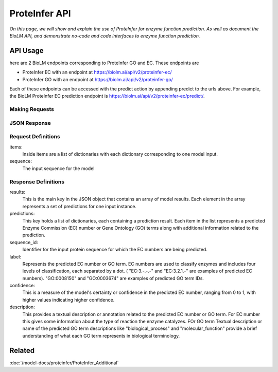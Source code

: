 ..
   Copyright (c) 2021 Pradyun Gedam
   Licensed under Creative Commons Attribution-ShareAlike 4.0 International License
   SPDX-License-Identifier: CC-BY-SA-4.0


===============
ProteInfer API
===============

.. article-info::
    :avatar: ../img/book_icon.png
    :author: Article Information
    :date: Oct 24, 2023
    :read-time: 5 min read
    :class-container: sd-p-2 sd-outline-muted sd-rounded-1

*On this page, we will show and explain the use of ProteInfer for enzyme function prediction. As well as document the BioLM API, and demonstrate no-code  and code interfaces to enzyme function prediction.*

---------
API Usage
---------
here are 2 BioLM endpoints corresponding to ProteInfer GO and EC.
These endpoints are

* ProteInfer EC with an endpoint at `https://biolm.ai/api/v2/proteinfer-ec/ <https://api.biolm.ai/#9bcdd520-f163-4624-bd55-ff73103526a5>`_
* ProteInfer GO with an endpoint at `https://biolm.ai/api/v2/proteinfer-go/ <https://api.biolm.ai/#ab42dafe-1c8d-4b35-9186-25abec5d9615>`_

Each of these endpoints can be accessed with the predict action by appending predict to the urls above.
For example, the BioLM ProteInfer EC prediction endpoint is `https://biolm.ai/api/v2/proteinfer-ec/predict/ <https://api.biolm.ai/#9bcdd520-f163-4624-bd55-ff73103526a5>`_.


^^^^^^^^^^^^^^^
Making Requests
^^^^^^^^^^^^^^^

.. tab-set::

    .. tab-item:: Curl
        :sync: curl

        .. code:: shell

            curl --location 'https://biolm.ai/api/v2/proteinfer-ec/predict/' \
            --header 'Content-Type: application/json' \
            --header "Authorization: Token $BIOLMAI_TOKEN" \
            --data '{
                "items": [
                    {
                        "sequence": "MMQTVLAKIVADKAIWVEARKQQQPLASFQNEVQPSTRHFYDALQGARTAFILECKKASPSKGVIRDDFDPARIAAIYKHYASAISVLTDEKYFQGSFNFLPIVSQIAPQPILCKDFIIDPYQIYLARYYQADACLLMLSVLDDDQYRQLAAVAHSLEMGVLTEVSNEEEQERAIALGAKVVGINNRDLRDLSIDLNRTRELAPKLGHNVTVISESGINTYAQVRELSHFANGFLIGSALMAHDDLHAAVRRVLLGENKVCGLTRGQDAKAAYDAGAIYGGLIFVATSPRCVNVEQAQEVMAAAPLQYVGVFRNHDIADVVDKAKVLSLAAVQLHGNEEQLYIDTLREALPAHVAIWKALSVGETLPAREFQHVDKYVLDNGQGGSGQRFDWSLLNGQSLGNVLLAGGLGADNCVEAAQTGCAGLDFNSAVESQPGIKDARLLASVFQTLRAY"
                    }
                ]
            }'


    .. tab-item:: Python Requests
        :sync: python

        .. code:: python

            import requests
            import json

            url = "https://biolm.ai/api/v2/proteinfer-ec/predict/"

            payload = json.dumps({
                "items": [
                    {
                        "sequence": "MMQTVLAKIVADKAIWVEARKQQQPLASFQNEVQPSTRHFYDALQGARTAFILECKKASPSKGVIRDDFDPARIAAIYKHYASAISVLTDEKYFQGSFNFLPIVSQIAPQPILCKDFIIDPYQIYLARYYQADACLLMLSVLDDDQYRQLAAVAHSLEMGVLTEVSNEEEQERAIALGAKVVGINNRDLRDLSIDLNRTRELAPKLGHNVTVISESGINTYAQVRELSHFANGFLIGSALMAHDDLHAAVRRVLLGENKVCGLTRGQDAKAAYDAGAIYGGLIFVATSPRCVNVEQAQEVMAAAPLQYVGVFRNHDIADVVDKAKVLSLAAVQLHGNEEQLYIDTLREALPAHVAIWKALSVGETLPAREFQHVDKYVLDNGQGGSGQRFDWSLLNGQSLGNVLLAGGLGADNCVEAAQTGCAGLDFNSAVESQPGIKDARLLASVFQTLRAY"
                    }
                ]
            })
            headers = {
            'Content-Type': 'application/json',
            'Authorization': 'Token {}'.format(os.environ['BIOLMAI_TOKEN'])
            }

            response = requests.request("POST", url, headers=headers, data=payload)

            print(response.text)

    .. tab-item:: biolmai SDK
            :sync: sdk

            .. code:: sdk

                import biolmai
                seqs = ["MMQTVLAKIVADKAIWVEARKQQQPLASFQNEVQPSTRHFYDALQGARTAFILECKKASPSKGVIRDDFDPARIAAIYKHYASAISVLTDEKYFQGSFNFLPIVSQIAPQPILCKDFIIDPYQIYLARYYQADACLLMLSVLDDDQYRQLAAVAHSLEMGVLTEVSNEEEQERAIALGAKVVGINNRDLRDLSIDLNRTRELAPKLGHNVTVISESGINTYAQVRELSHFANGFLIGSALMAHDDLHAAVRRVLLGENKVCGLTRGQDAKAAYDAGAIYGGLIFVATSPRCVNVEQAQEVMAAAPLQYVGVFRNHDIADVVDKAKVLSLAAVQLHGNEEQLYIDTLREALPAHVAIWKALSVGETLPAREFQHVDKYVLDNGQGGSGQRFDWSLLNGQSLGNVLLAGGLGADNCVEAAQTGCAGLDFNSAVESQPGIKDARLLASVFQTLRAY"]

                cls = biolmai.ProteInferEC()
                resp = cls.generate(seqs)


    .. tab-item:: R
        :sync: r

        .. code:: R

            library(RCurl)
            headers = c(
            "Content-Type" = "application/json",
            'Authorization' = paste('Token', Sys.getenv('BIOLMAI_TOKEN'))
            )
            payload = "{
                \"items\": [
                    {
                        \"sequence\": \"MMQTVLAKIVADKAIWVEARKQQQPLASFQNEVQPSTRHFYDALQGARTAFILECKKASPSKGVIRDDFDPARIAAIYKHYASAISVLTDEKYFQGSFNFLPIVSQIAPQPILCKDFIIDPYQIYLARYYQADACLLMLSVLDDDQYRQLAAVAHSLEMGVLTEVSNEEEQERAIALGAKVVGINNRDLRDLSIDLNRTRELAPKLGHNVTVISESGINTYAQVRELSHFANGFLIGSALMAHDDLHAAVRRVLLGENKVCGLTRGQDAKAAYDAGAIYGGLIFVATSPRCVNVEQAQEVMAAAPLQYVGVFRNHDIADVVDKAKVLSLAAVQLHGNEEQLYIDTLREALPAHVAIWKALSVGETLPAREFQHVDKYVLDNGQGGSGQRFDWSLLNGQSLGNVLLAGGLGADNCVEAAQTGCAGLDFNSAVESQPGIKDARLLASVFQTLRAY\"
                    }
                ]
            }"
            res <- postForm("https://biolm.ai/api/v2/proteinfer-ec/predict/", .opts=list(postfields = payload, httpheader = headers, followlocation = TRUE), style = "httppost")
            cat(res)



^^^^^^^^^^^^^
JSON Response
^^^^^^^^^^^^^

.. dropdown:: Expand Example Response

    .. code:: json

        {
            "results": [
                {
                    "sequence_id": "0",
                    "predictions": [
                        {
                            "label": "EC:4.-.-.-",
                            "confidence": 1.0,
                            "description": "Lyases."
                        },
                        {
                            "label": "EC:4.1.-.-",
                            "confidence": 1.0,
                            "description": "Carbon-carbon lyases."
                        },
                        {
                            "label": "EC:4.1.1.-",
                            "confidence": 1.0,
                            "description": "Carboxy-lyases."
                        }

^^^^^^^^^^^^^^^^^^^^
Request Definitions
^^^^^^^^^^^^^^^^^^^^

items:
   Inside items are a list of dictionaries with each dictionary corresponding to one model input.
sequence:
    The input sequence for the model

^^^^^^^^^^^^^^^^^^^^
Response Definitions
^^^^^^^^^^^^^^^^^^^^

results:
   This is the main key in the JSON object that contains an array of model results. Each element in the array represents a set of predictions for one input instance.

predictions:
    This key holds a list of dictionaries, each containing a prediction result. Each item in the list represents a predicted Enzyme Commission (EC) number or Gene Ontology (GO) terms along with additional information related to the prediction.

sequence_id:
    Identifier for the input protein sequence for which the EC numbers are being predicted.

label:
    Represents the predicted EC number or GO term. EC numbers are used to classify enzymes and includes four levels of classification, each separated by a dot. ( "EC:3.-.-.-" and "EC:3.2.1.-" are examples of predicted EC numbers). "GO:0008150" and "GO:0003674" are examples of predicted GO term IDs.

confidence:
    This is a measure of the model's certainty or confidence in the predicted EC number, ranging from 0 to 1, with higher values indicating higher confidence.

description:
    This provides a textual description or annotation related to the predicted EC number or GO term. For EC number this gives some  information about the type of reaction the enzyme catalyzes. FOr GO term Textual description or name of the predicted GO term descriptions like "biological_process" and "molecular_function" provide a brief understanding of what each GO term represents in biological terminology.

----------
Related
----------

:doc:`/model-docs/proteinfer/ProteInfer_Additional`

